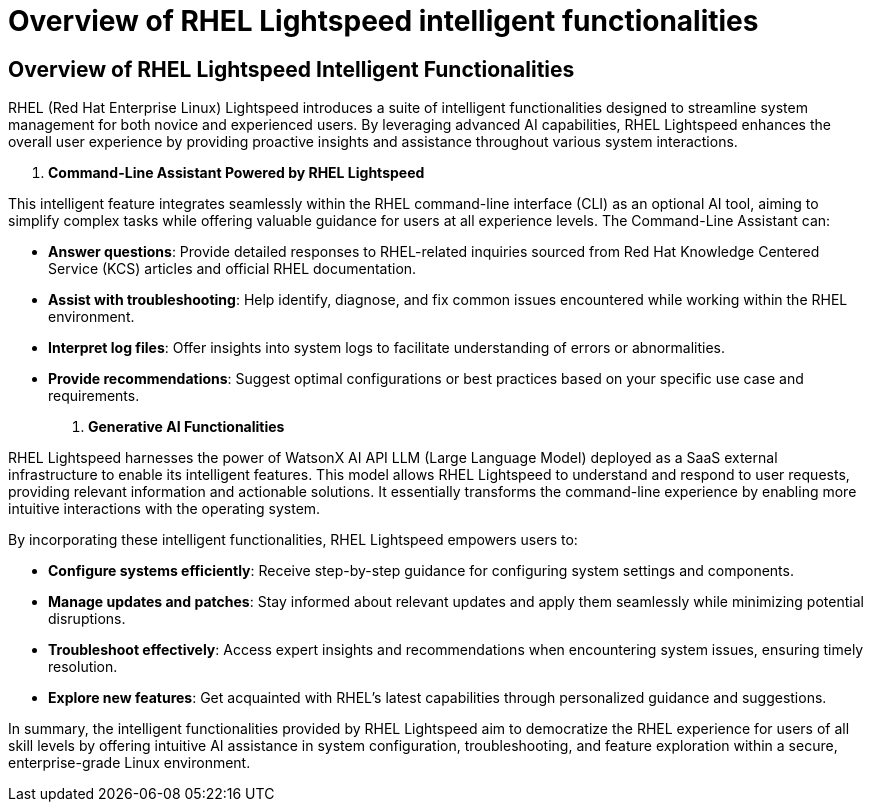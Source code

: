 #  Overview of RHEL Lightspeed intelligent functionalities

== Overview of RHEL Lightspeed Intelligent Functionalities

RHEL (Red Hat Enterprise Linux) Lightspeed introduces a suite of intelligent functionalities designed to streamline system management for both novice and experienced users. By leveraging advanced AI capabilities, RHEL Lightspeed enhances the overall user experience by providing proactive insights and assistance throughout various system interactions.

1. **Command-Line Assistant Powered by RHEL Lightspeed**

This intelligent feature integrates seamlessly within the RHEL command-line interface (CLI) as an optional AI tool, aiming to simplify complex tasks while offering valuable guidance for users at all experience levels. The Command-Line Assistant can:

- **Answer questions**: Provide detailed responses to RHEL-related inquiries sourced from Red Hat Knowledge Centered Service (KCS) articles and official RHEL documentation.
- **Assist with troubleshooting**: Help identify, diagnose, and fix common issues encountered while working within the RHEL environment.
- **Interpret log files**: Offer insights into system logs to facilitate understanding of errors or abnormalities.
- **Provide recommendations**: Suggest optimal configurations or best practices based on your specific use case and requirements.

2. **Generative AI Functionalities**

RHEL Lightspeed harnesses the power of WatsonX AI API LLM (Large Language Model) deployed as a SaaS external infrastructure to enable its intelligent features. This model allows RHEL Lightspeed to understand and respond to user requests, providing relevant information and actionable solutions. It essentially transforms the command-line experience by enabling more intuitive interactions with the operating system.

By incorporating these intelligent functionalities, RHEL Lightspeed empowers users to:

- **Configure systems efficiently**: Receive step-by-step guidance for configuring system settings and components.
- **Manage updates and patches**: Stay informed about relevant updates and apply them seamlessly while minimizing potential disruptions.
- **Troubleshoot effectively**: Access expert insights and recommendations when encountering system issues, ensuring timely resolution.
- **Explore new features**: Get acquainted with RHEL's latest capabilities through personalized guidance and suggestions.

In summary, the intelligent functionalities provided by RHEL Lightspeed aim to democratize the RHEL experience for users of all skill levels by offering intuitive AI assistance in system configuration, troubleshooting, and feature exploration within a secure, enterprise-grade Linux environment.